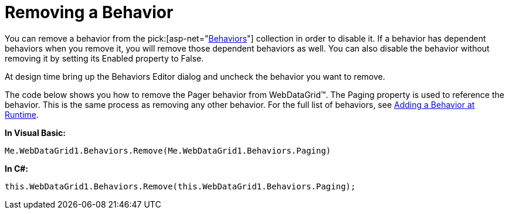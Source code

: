 ﻿////

|metadata|
{
    "name": "webdatagrid-removing-a-behavior",
    "controlName": ["WebDataGrid"],
    "tags": ["Grids"],
    "guid": "{0CBF13F8-5A9F-4038-A948-8C75F20707EF}",  
    "buildFlags": [],
    "createdOn": "0001-01-01T00:00:00Z"
}
|metadata|
////

= Removing a Behavior

You can remove a behavior from the  pick:[asp-net="link:infragistics4.web.v{ProductVersion}~infragistics.web.ui.gridcontrols.behaviors.html[Behaviors]"]  collection in order to disable it. If a behavior has dependent behaviors when you remove it, you will remove those dependent behaviors as well. You can also disable the behavior without removing it by setting its Enabled property to False.

At design time bring up the Behaviors Editor dialog and uncheck the behavior you want to remove.

The code below shows you how to remove the Pager behavior from WebDataGrid™. The Paging property is used to reference the behavior. This is the same process as removing any other behavior. For the full list of behaviors, see link:webdatagrid-adding-a-behavior-at-runtime.html[Adding a Behavior at Runtime].

*In Visual Basic:*

----
Me.WebDataGrid1.Behaviors.Remove(Me.WebDataGrid1.Behaviors.Paging)
----

*In C#:*

----
this.WebDataGrid1.Behaviors.Remove(this.WebDataGrid1.Behaviors.Paging);
----